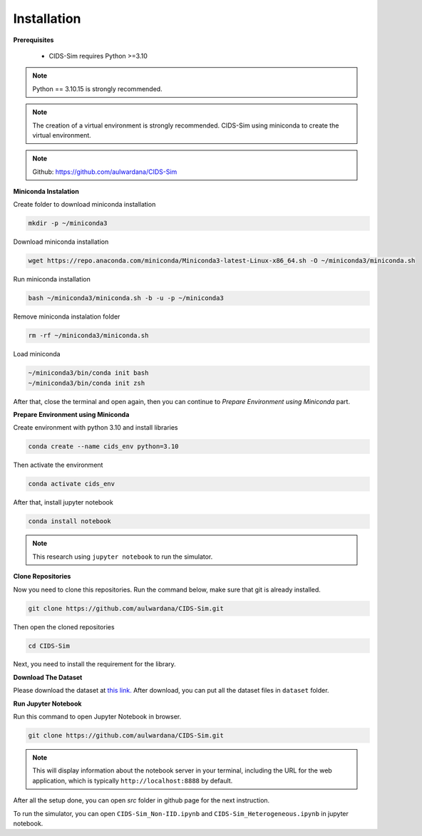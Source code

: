 .. _installation:

Installation
===========

**Prerequisites**

 * CIDS-Sim requires Python >=3.10

.. note::

    Python == 3.10.15 is strongly recommended.

.. note::

    The creation of a virtual environment is strongly recommended. 
    CIDS-Sim using miniconda to create the virtual environment.

.. note::

    Github: https://github.com/aulwardana/CIDS-Sim

**Miniconda Instalation**

Create folder to download miniconda installation

.. code-block::

    mkdir -p ~/miniconda3

Download miniconda installation

.. code-block::

    wget https://repo.anaconda.com/miniconda/Miniconda3-latest-Linux-x86_64.sh -O ~/miniconda3/miniconda.sh

Run miniconda installation

.. code-block::

    bash ~/miniconda3/miniconda.sh -b -u -p ~/miniconda3

Remove miniconda instalation folder

.. code-block::

    rm -rf ~/miniconda3/miniconda.sh

Load miniconda

.. code-block::

    ~/miniconda3/bin/conda init bash
    ~/miniconda3/bin/conda init zsh

After that, close the terminal and open again, then you can continue to `Prepare Environment using Miniconda` part.

**Prepare Environment using Miniconda**

Create environment with python 3.10 and install libraries

.. code-block::

    conda create --name cids_env python=3.10

Then activate the environment

.. code-block::

    conda activate cids_env

After that, install jupyter notebook

.. code-block::

    conda install notebook

.. note::

    This research using ``jupyter notebook`` to run the simulator.

**Clone Repositories**

Now you need to clone this repositories. Run the command below, make sure that git is already installed.

.. code-block::

    git clone https://github.com/aulwardana/CIDS-Sim.git

Then open the cloned repositories

.. code-block::

    cd CIDS-Sim

Next, you need to install the requirement for the library.

**Download The Dataset**

Please download the dataset at `this link. <https://data.mendeley.com/datasets/28tmfg3rzb/2>`_ After download, you can put all the dataset files in ``dataset`` folder.

**Run Jupyter Notebook**

Run this command to open Jupyter Notebook in browser.

.. code-block::

    git clone https://github.com/aulwardana/CIDS-Sim.git

.. note::

    This will display information about the notebook server in your terminal, including the URL for the web application, which is typically ``http://localhost:8888`` by default.

After all the setup done, you can open `src` folder in github page for the next instruction.

To run the simulator, you can open ``CIDS-Sim_Non-IID.ipynb`` and ``CIDS-Sim_Heterogeneous.ipynb`` in jupyter notebook.